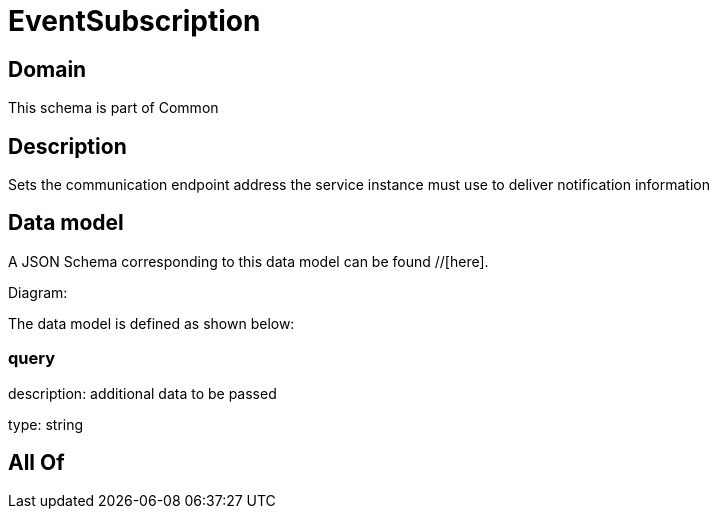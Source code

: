 = EventSubscription

[#domain]
== Domain

This schema is part of Common

[#description]
== Description
Sets the communication endpoint address the service instance must use to deliver notification information


[#data_model]
== Data model

A JSON Schema corresponding to this data model can be found //[here].

Diagram:


The data model is defined as shown below:


=== query
description: additional data to be passed

type: string


[#all_of]
== All Of

